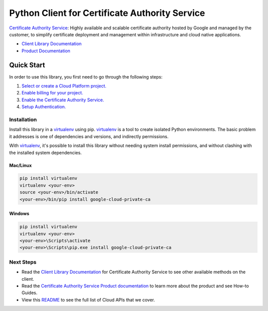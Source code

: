Python Client for Certificate Authority Service
=================================================

|GA| |pypi| |versions|

`Certificate Authority Service`_: Highly available and scalable certificate authority
hosted by Google and managed by the customer, to simplify certificate deployment and management
within infrastructure and cloud native applications.

- `Client Library Documentation`_
- `Product Documentation`_

.. |GA| image:: https://img.shields.io/badge/support-ga-gold.svg
   :target: https://github.com/googleapis/google-cloud-python/blob/main/README.rst#general-availability
.. |pypi| image:: https://img.shields.io/pypi/v/google-cloud-private-ca.svg
   :target: https://pypi.org/project/google-cloud-private-ca/
.. |versions| image:: https://img.shields.io/pypi/pyversions/google-cloud-private-ca.svg
   :target: https://pypi.org/project/google-cloud-private-ca/
.. _Certificate Authority Service: https://cloud.google.com/certificate-authority-service
.. _Client Library Documentation: https://cloud.google.com/python/docs/reference/privateca/latest
.. _Product Documentation:  https://cloud.google.com/certificate-authority-service/docs

Quick Start
-----------

In order to use this library, you first need to go through the following steps:

1. `Select or create a Cloud Platform project.`_
2. `Enable billing for your project.`_
3. `Enable the Certificate Authority Service.`_
4. `Setup Authentication.`_

.. _Select or create a Cloud Platform project.: https://console.cloud.google.com/project
.. _Enable billing for your project.: https://cloud.google.com/billing/docs/how-to/modify-project#enable_billing_for_a_project
.. _Enable the Certificate Authority Service.:  https://cloud.google.com/privateca/docs
.. _Setup Authentication.: https://googleapis.dev/python/google-api-core/latest/auth.html

Installation
~~~~~~~~~~~~

Install this library in a `virtualenv`_ using pip. `virtualenv`_ is a tool to
create isolated Python environments. The basic problem it addresses is one of
dependencies and versions, and indirectly permissions.

With `virtualenv`_, it's possible to install this library without needing system
install permissions, and without clashing with the installed system
dependencies.

.. _`virtualenv`: https://virtualenv.pypa.io/en/latest/


Mac/Linux
^^^^^^^^^

.. code-block:: console

    pip install virtualenv
    virtualenv <your-env>
    source <your-env>/bin/activate
    <your-env>/bin/pip install google-cloud-private-ca


Windows
^^^^^^^

.. code-block:: console

    pip install virtualenv
    virtualenv <your-env>
    <your-env>\Scripts\activate
    <your-env>\Scripts\pip.exe install google-cloud-private-ca

Next Steps
~~~~~~~~~~

-  Read the `Client Library Documentation`_ for Certificate Authority Service
   to see other available methods on the client.
-  Read the `Certificate Authority Service Product documentation`_ to learn
   more about the product and see How-to Guides.
-  View this `README`_ to see the full list of Cloud
   APIs that we cover.

.. _Certificate Authority Service Product documentation:  https://cloud.google.com/certificate-authority-service/docs
.. _README: https://github.com/googleapis/google-cloud-python/blob/main/README.rst
